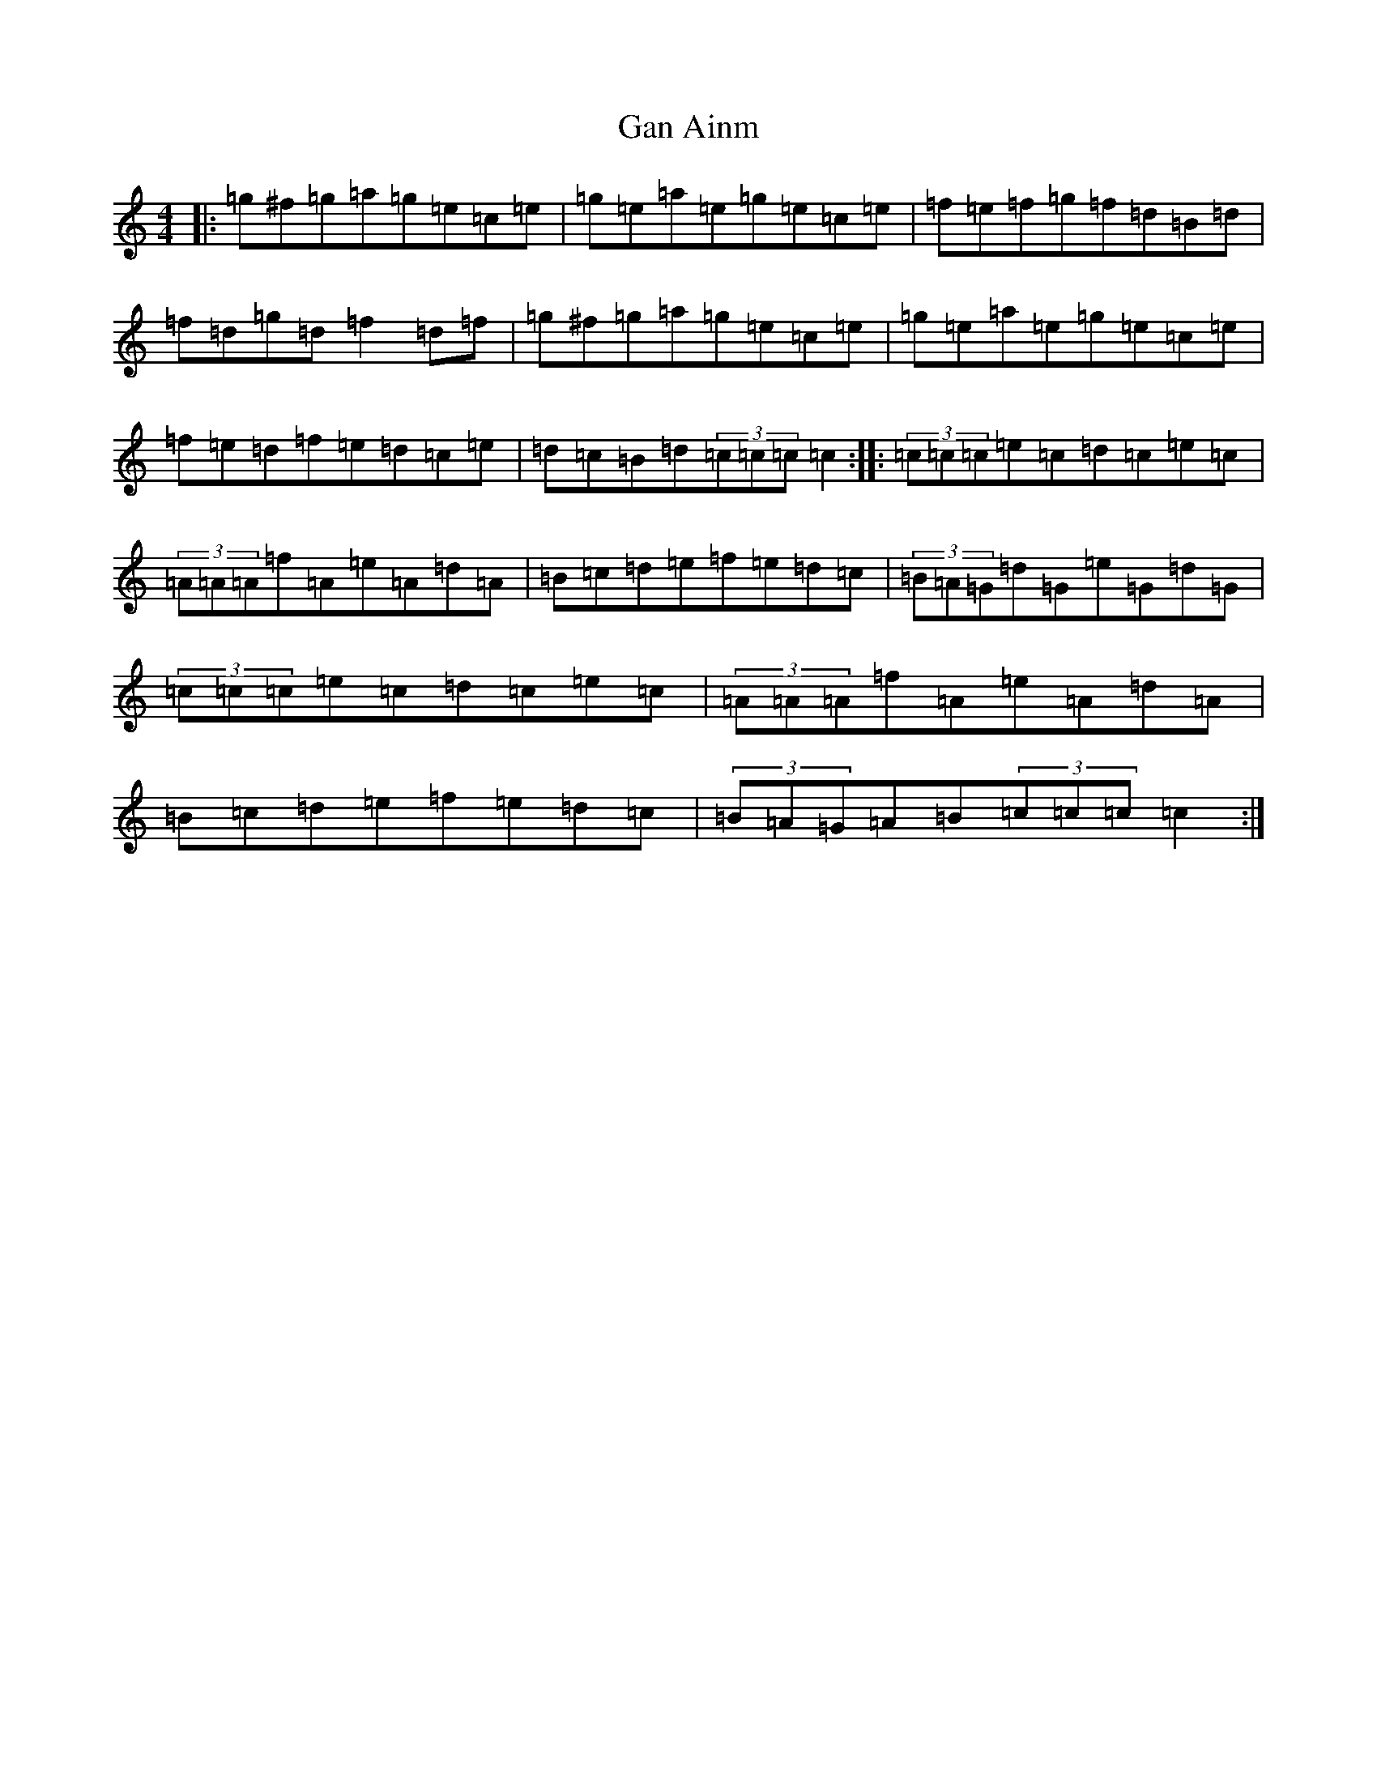 X: 7621
T: Gan Ainm
S: https://thesession.org/tunes/3834#setting3834
R: reel
M:4/4
L:1/8
K: C Major
|:=g^f=g=a=g=e=c=e|=g=e=a=e=g=e=c=e|=f=e=f=g=f=d=B=d|=f=d=g=d=f2=d=f|=g^f=g=a=g=e=c=e|=g=e=a=e=g=e=c=e|=f=e=d=f=e=d=c=e|=d=c=B=d(3=c=c=c=c2:||:(3=c=c=c=e=c=d=c=e=c|(3=A=A=A=f=A=e=A=d=A|=B=c=d=e=f=e=d=c|(3=B=A=G=d=G=e=G=d=G|(3=c=c=c=e=c=d=c=e=c|(3=A=A=A=f=A=e=A=d=A|=B=c=d=e=f=e=d=c|(3=B=A=G=A=B(3=c=c=c=c2:|